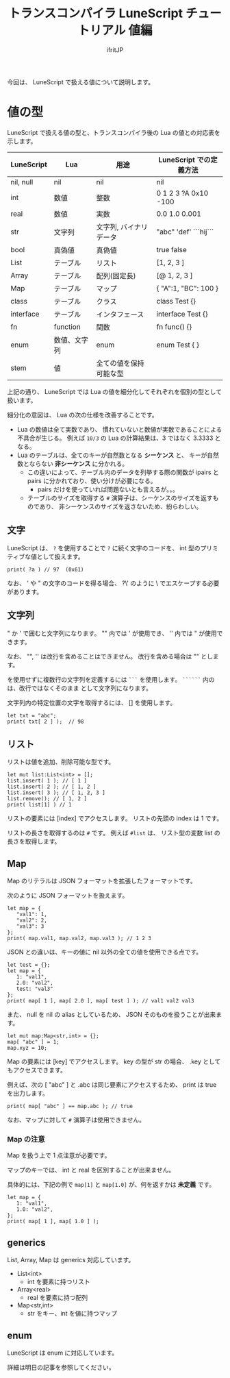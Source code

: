 # -*- coding:utf-8 -*-
#+AUTHOR: ifritJP
#+STARTUP: nofold
#+OPTIONS: ^:{}
#+HTML_HEAD: <link rel="stylesheet" type="text/css" href="org-mode-document.css" />

#+TITLE: トランスコンパイラ LuneScript チュートリアル 値編

今回は、 LuneScript で扱える値について説明します。

* 値の型

LuneScript で扱える値の型と、トランスコンパイラ後の Lua の値との対応表を示します。

| LuneScript | Lua          | 用途                   | LuneScript での定義方法 |
|------------+--------------+------------------------+-------------------------|
| nil, null  | nil          | nil                    | nil                     |
| int        | 数値         | 整数                   | 0 1 2 3 ?A 0x10 -100    |
| real       | 数値         | 実数                   | 0.0 1.0 0.001           |
| str        | 文字列       | 文字列, バイナリデータ | "abc" 'def'  ```hij```  |
| bool       | 真偽値       | 真偽値                 | true false              |
| List       | テーブル     | リスト                 | [1, 2, 3 ]              |
| Array      | テーブル     | 配列(固定長)           | [@ 1, 2, 3 ]            |
| Map        | テーブル     | マップ                 | { "A":1, "BC": 100 }    |
| class      | テーブル     | クラス                 | class Test {}           |
| interface  | テーブル     | インタフェース         | interface Test {}       |
| fn         | function     | 関数                   | fn func() {}            |
| enum       | 数値、文字列 | enum                   | enum Test { }           |
| stem       | 値           | 全ての値を保持可能な型 |                         |


上記の通り、 LuneScript では Lua の値を細分化してそれぞれを個別の型として扱います。

細分化の意図は、 Lua の次の仕様を改善することです。

- Lua の数値は全て実数であり、
  慣れていないと数値が実数であることによる不具合が生じる。
  例えば ~10/3~ の Lua の計算結果は、3 ではなく 3.3333 となる。
- Lua のテーブルは、全てのキーが自然数となる *シーケンス* と、
  キーが自然数とならない *非シーケンス* に分かれる。
  - この違いによって、テーブル内のデータを列挙する際の関数が 
    ipairs と pairs に分かれており、使い分けが必要になる。
     - pairs だけを使っていれば問題ないとも言えるが。。。
  - テーブルのサイズを取得する ~#~ 演算子は、シーケンスのサイズを返すものであり、
    非シーケンスのサイズを返さないため、紛らわしい。

** 文字

LuneScript は、
~?~ を使用することで ~?~ に続く文字のコードを、
int 型のプリミティブな値として扱えます。

#+BEGIN_SRC lns
print( ?a ) // 97  (0x61)
#+END_SRC

なお、 ' や " の文字のコードを得る場合、
?\' のように \ でエスケープする必要があります。

** 文字列

" か ' で囲むと文字列になります。
"" 内では ' が使用でき、 '' 内では " が使用できます。

なお、 "", '' は改行を含めることはできません。
改行を含める場合は "\n" とします。

\n を使用せずに複数行の文字列を定義するには ~```~ を使用します。
~``````~ 内の \n は、改行ではなくそのまま \n として文字列になります。


文字列内の特定位置の文字を取得するには、 [] を使用します。

#+BEGIN_SRC lns
let txt = "abc";
print( txt[ 2 ] );  // 98
#+END_SRC


** リスト

リストは値を追加、削除可能な型です。

#+BEGIN_SRC lns
let mut list:List<int> = [];
list.insert( 1 ); // [ 1 ]
list.insert( 2 ); // [ 1, 2 ]
list.insert( 3 ); // [ 1, 2, 3 ]
list.remove(); // [ 1, 2 ]
print( list[1] ) // 1
#+END_SRC

リストの要素には [index] でアクセスします。
リストの先頭の index は 1 です。

リストの長さを取得するのは ~#~ です。
例えば ~#list~ は、 リスト型の変数 list の長さを取得します。

** Map   
    
Map のリテラルは JSON フォーマットを拡張したフォーマットです。

次のように JSON フォーマットを扱えます。

#+BEGIN_SRC lns
let map = {
   "val1": 1,
   "val2": 2,
   "val3": 3
};
print( map.val1, map.val2, map.val3 ); // 1 2 3
#+END_SRC

JSON との違いは、キーの値に nil 以外の全ての値を使用できる点です。

#+BEGIN_SRC lns
let test = {};
let map = {
   1: "val1",
   2.0: "val2",
   test: "val3"
};
print( map[ 1 ], map[ 2.0 ], map[ test ] ); // val1 val2 val3
#+END_SRC

また、 null を nil の alias としているため、
JSON そのものを扱うことが出来ます。

#+BEGIN_SRC lns
let mut map:Map<str,int> = {};
map[ "abc" ] = 1;
map.xyz = 10;
#+END_SRC

Map の要素には [key] でアクセスします。
key の型が str の場合、 .key としてもアクセスできます。

例えば、次の [ "abc" ] と .abc は同じ要素にアクセスするため、
print は true を出力します。

#+BEGIN_SRC lns
print( map[ "abc" ] == map.abc ); // true
#+END_SRC

なお、マップに対して ~#~ 演算子は使用できません。


*** Map の注意

Map を扱う上で 1 点注意が必要です。

マップのキーでは、 int と real を区別することが出来ません。

具体的には、下記の例で ~map[1]~ と ~map[1.0]~ が、何を返すかは *未定義* です。

#+BEGIN_SRC lns
let map = {
   1: "val1",
   1.0: "val2",
};
print( map[ 1 ], map[ 1.0 ] );
#+END_SRC

** generics

List, Array, Map は generics 対応しています。

- List<int>
  - int を要素に持つリスト
- Array<real>
  - real を要素に持つ配列
- Map<str,int>
  - str をキー、int を値に持つマップ

** enum

LuneScript は enum に対応しています。

詳細は明日の記事を参照してください。
